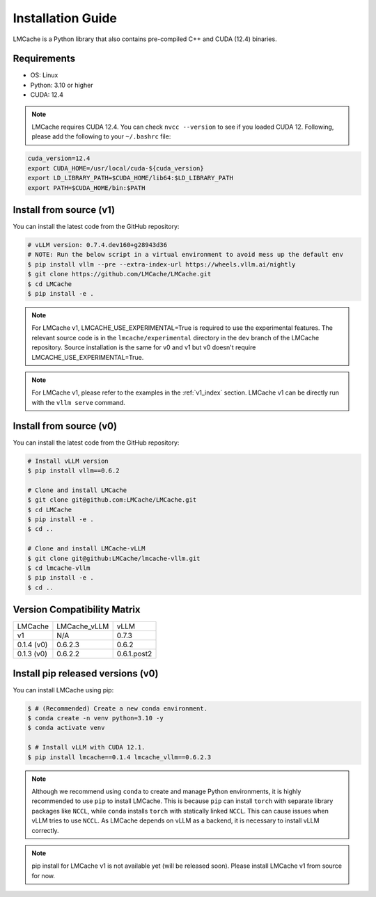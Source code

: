 
.. _installation:

Installation Guide
====================

LMCache is a Python library that also contains pre-compiled C++ and CUDA (12.4) binaries.

Requirements
------------

* OS: Linux
* Python: 3.10 or higher
* CUDA: 12.4

.. note::
    LMCache requires CUDA 12.4. You can check ``nvcc --version`` to see if you loaded CUDA 12. Following, please add the following to your ``~/.bashrc`` file:

.. code-block:: bash

    cuda_version=12.4
    export CUDA_HOME=/usr/local/cuda-${cuda_version}
    export LD_LIBRARY_PATH=$CUDA_HOME/lib64:$LD_LIBRARY_PATH
    export PATH=$CUDA_HOME/bin:$PATH


Install from source (v1)
----------------------------

You can install the latest code from the GitHub repository:

.. code-block:: console

    # vLLM version: 0.7.4.dev160+g28943d36
    # NOTE: Run the below script in a virtual environment to avoid mess up the default env
    $ pip install vllm --pre --extra-index-url https://wheels.vllm.ai/nightly
    $ git clone https://github.com/LMCache/LMCache.git
    $ cd LMCache
    $ pip install -e .

.. note::
    For LMCache v1, LMCACHE_USE_EXPERIMENTAL=True is required to use the experimental features. The
    relevant source code is in the ``lmcache/experimental`` directory in the ``dev`` branch of the
    LMCache repository. Source installation is the same for v0 and v1 but v0 doesn't require
    LMCACHE_USE_EXPERIMENTAL=True.

.. note::
    For LMCache v1, please refer to the examples in the :ref:`v1_index` section.
    LMCache v1 can be directly run with the ``vllm serve`` command.

Install from source (v0)
----------------------------

You can install the latest code from the GitHub repository:

.. code-block:: console

    # Install vLLM version
    $ pip install vllm==0.6.2

    # Clone and install LMCache
    $ git clone git@github.com:LMCache/LMCache.git
    $ cd LMCache
    $ pip install -e .
    $ cd ..

    # Clone and install LMCache-vLLM
    $ git clone git@github:LMCache/lmcache-vllm.git
    $ cd lmcache-vllm
    $ pip install -e .
    $ cd ..

Version Compatibility Matrix
------------------------------

+--------------------+------------------------+---------------+
| LMCache            | LMCache_vLLM           | vLLM          |
+--------------------+------------------------+---------------+
| v1                 |     N/A                | 0.7.3         |
+--------------------+------------------------+---------------+
| 0.1.4 (v0)         | 0.6.2.3                | 0.6.2         |
+--------------------+------------------------+---------------+
| 0.1.3 (v0)         | 0.6.2.2                | 0.6.1.post2   |
+--------------------+------------------------+---------------+

Install pip released versions (v0)
-----------------------------------

You can install LMCache using pip:

.. code-block:: console

    $ # (Recommended) Create a new conda environment.
    $ conda create -n venv python=3.10 -y
    $ conda activate venv

    $ # Install vLLM with CUDA 12.1.
    $ pip install lmcache==0.1.4 lmcache_vllm==0.6.2.3

.. note::

    Although we recommend using ``conda`` to create and manage Python environments, it is highly recommended to use ``pip`` to install LMCache. This is because ``pip`` can install ``torch`` with separate library packages like ``NCCL``, while ``conda`` installs ``torch`` with statically linked ``NCCL``. This can cause issues when vLLM tries to use ``NCCL``.
    As LMCache depends on vLLM as a backend, it is necessary to install vLLM correctly.

.. note::

    pip install for LMCache v1 is not available yet (will be released soon).
    Please install LMCache v1 from source for now.
